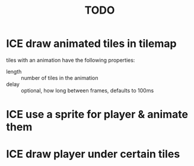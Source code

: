 #+TITLE: TODO
#+STARTUP: overview

* ICE draw animated tiles in tilemap
tiles with an animation have the following properties:
- length :: number of tiles in the animation
- delay :: optional, how long between frames, defaults to 100ms

* ICE use a sprite for player & animate them
* ICE draw player under certain tiles
